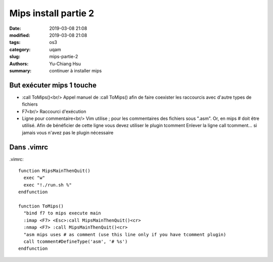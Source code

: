 ####################################
Mips install partie 2
####################################

:date: 2019-03-08 21:08
:modified: 2019-03-08 21:08
:tags: os3
:category: uqam
:slug: mips-partie-2
:authors: Yu-Chiang Hsu
:summary: continuer à installer mips


But exécuter mips 1 touche
##############################

* :call ToMips()<br/>
  Appel manuel de :call ToMips() afin de faire coexister les raccourcis avec d'autre types de fichiers

* F7<br/>
  Raccourci d'exécution

* Ligne pour commentaire<br/>
  Vim utilise ; pour les commentaires des fichiers sous ".asm".
  Or, en mips # doit être utilisé.
  Afin de bénéficier de cette ligne vous devez utiliser le plugin tcomment
  Enlever la ligne call tcomment... si jamais vous n'avez pas le plugin nécessaire

Dans .vimrc
#######################

.vimrc::

  function MipsMainThenQuit()
    exec "w"
    exec "!./run.sh %"
  endfunction

  function ToMips()
    "bind f7 to mips execute main
    :imap <F7> <Esc>:call MipsMainThenQuit()<cr>
    :nmap <F7> :call MipsMainThenQuit()<cr>
    "asm mips uses # as comment (use this line only if you have tcomment plugin)
    call tcomment#DefineType('asm', '# %s')
  endfunction

.. |br| raw:: html

  <br/>
